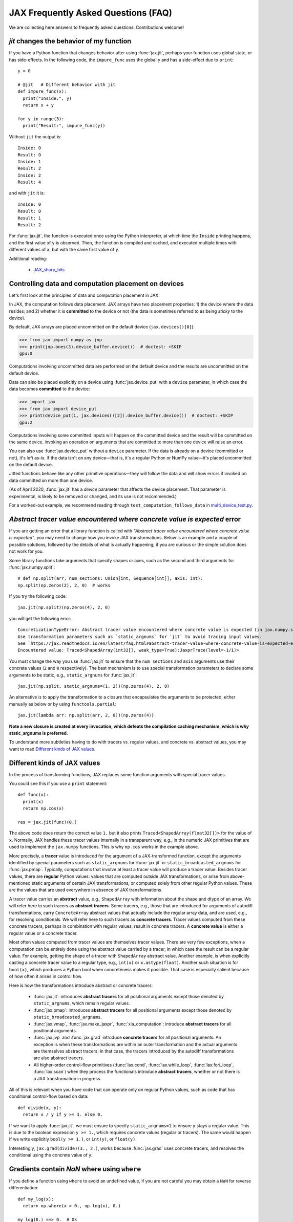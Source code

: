 JAX Frequently Asked Questions (FAQ)
====================================

.. comment RST primer for Sphinx: https://thomas-cokelaer.info/tutorials/sphinx/rest_syntax.html
.. comment Some links referenced here. Use JAX_sharp_bits_ (underscore at the end) to reference


.. _JAX_sharp_bits: https://jax.readthedocs.io/en/latest/notebooks/Common_Gotchas_in_JAX.html
.. _How_JAX_primitives_work: https://jax.readthedocs.io/en/latest/notebooks/How_JAX_primitives_work.html

We are collecting here answers to frequently asked questions.
Contributions welcome!

`jit` changes the behavior of my function
-----------------------------------------

If you have a Python function that changes behavior after using :func:`jax.jit`, perhaps
your function uses global state, or has side-effects. In the following code, the
``impure_func`` uses the global ``y`` and has a side-effect due to ``print``::

    y = 0

    # @jit   # Different behavior with jit
    def impure_func(x):
      print("Inside:", y)
      return x + y

    for y in range(3):
      print("Result:", impure_func(y))

Without ``jit`` the output is::

    Inside: 0
    Result: 0
    Inside: 1
    Result: 2
    Inside: 2
    Result: 4

and with ``jit`` it is::

    Inside: 0
    Result: 0
    Result: 1
    Result: 2

For :func:`jax.jit`, the function is executed once using the Python interpreter, at which time the
``Inside`` printing happens, and the first value of ``y`` is observed. Then, the function
is compiled and cached, and executed multiple times with different values of ``x``, but
with the same first value of ``y``.

Additional reading:

  * JAX_sharp_bits_


.. _faq-data-placement:

Controlling data and computation placement on devices
-----------------------------------------------------

Let's first look at the principles of data and computation placement in JAX.

In JAX, the computation follows data placement. JAX arrays
have two placement properties: 1) the device where the data resides;
and 2) whether it is **committed** to the device or not (the data is sometimes 
referred to as being *sticky* to the device).

By default, JAX arrays are placed uncommitted on the default device
(``jax.devices()[0]``).

>>> from jax import numpy as jnp
>>> print(jnp.ones(3).device_buffer.device())  # doctest: +SKIP
gpu:0

Computations involving uncommitted data are performed on the default
device and the results are uncommitted on the default device.

Data can also be placed explicitly on a device using :func:`jax.device_put`
with a ``device`` parameter, in which case the data becomes **committed** to the device:

>>> import jax
>>> from jax import device_put
>>> print(device_put(1, jax.devices()[2]).device_buffer.device())  # doctest: +SKIP
gpu:2

Computations involving some committed inputs will happen on the
committed device and the result will be committed on the
same device. Invoking an operation on arguments that are committed 
to more than one device will raise an error.

You can also use :func:`jax.device_put` without a ``device`` parameter. If the data 
is already on a device (committed or not), it's left as-is. If the data isn't on any 
device—that is, it's a regular Python or NumPy value—it's placed uncommitted on the default 
device.

Jitted functions behave like any other primitive operations—they will follow the 
data and will show errors if invoked on data committed on more than one device.

(As of April 2020, :func:`jax.jit` has a `device` parameter that affects the device 
placement. That parameter is experimental, is likely to be removed or changed, 
and its use is not recommended.)

For a worked-out example, we recommend reading through
``test_computation_follows_data`` in
`multi_device_test.py <https://github.com/google/jax/blob/master/tests/multi_device_test.py>`_.

.. comment We refer to the anchor below in JAX error messages

`Abstract tracer value encountered where concrete value is expected` error
--------------------------------------------------------------------------

If you are getting an error that a library function is called with
*"Abstract tracer value encountered where concrete value is expected"*, you may need to
change how you invoke JAX transformations. Below is an example and a couple of possible 
solutions, followed by the details of what is actually happening, if you are curious 
or the simple solution does not work for you.

Some library functions take arguments that specify shapes or axes,
such as the second and third arguments for :func:`jax.numpy.split`::

  # def np.split(arr, num_sections: Union[int, Sequence[int]], axis: int):
  np.split(np.zeros(2), 2, 0)  # works

If you try the following code::

  jax.jit(np.split)(np.zeros(4), 2, 0)

you will get the following error::

    ConcretizationTypeError: Abstract tracer value encountered where concrete value is expected (in jax.numpy.split argument 1).
    Use transformation parameters such as `static_argnums` for `jit` to avoid tracing input values.
    See `https://jax.readthedocs.io/en/latest/faq.html#abstract-tracer-value-where-concrete-value-is-expected-error`.
    Encountered value: Traced<ShapedArray(int32[], weak_type=True):JaxprTrace(level=-1/1)>

You must change the way you use :func:`jax.jit` to ensure that the ``num_sections``
and ``axis`` arguments use their concrete values (``2`` and ``0`` respectively).
The best mechanism is to use special transformation parameters
to declare some arguments to be static, e.g., ``static_argnums`` for :func:`jax.jit`::

  jax.jit(np.split, static_argnums=(1, 2))(np.zeros(4), 2, 0)

An alternative is to apply the transformation to a closure
that encapsulates the arguments to be protected, either manually as below
or by using ``functools.partial``::

  jax.jit(lambda arr: np.split(arr, 2, 0))(np.zeros(4))

**Note a new closure is created at every invocation, which defeats the
compilation caching mechanism, which is why static_argnums is preferred.**

To understand more subtleties having to do with tracers vs. regular values, and
concrete vs. abstract values, you may want to read `Different kinds of JAX values`_.

Different kinds of JAX values
------------------------------

In the process of transforming functions, JAX replaces some function
arguments with special tracer values.

You could see this if you use a ``print`` statement::

  def func(x):
    print(x)
    return np.cos(x)

  res = jax.jit(func)(0.)

The above code does return the correct value ``1.`` but it also prints
``Traced<ShapedArray(float32[])>`` for the value of ``x``. Normally, JAX
handles these tracer values internally in a transparent way, e.g.,
in the numeric JAX primitives that are used to implement the
``jax.numpy`` functions. This is why ``np.cos`` works in the example above.

More precisely, a **tracer** value is introduced for the argument of
a JAX-transformed function, except the arguments identified by special
parameters such as ``static_argnums`` for :func:`jax.jit` or
``static_broadcasted_argnums`` for :func:`jax.pmap`. Typically, computations
that involve at least a tracer value will produce a tracer value. Besides tracer
values, there are **regular** Python values: values that are computed outside JAX
transformations, or arise from above-mentioned static arguments of certain JAX
transformations, or computed solely from other regular Python values.
These are the values that are used everywhere in absence of JAX transformations.

A tracer value carries an **abstract** value, e.g., ``ShapedArray`` with information
about the shape and dtype of an array. We will refer here to such tracers as
**abstract tracers**. Some tracers, e.g., those that are
introduced for arguments of autodiff transformations, carry ``ConcreteArray``
abstract values that actually include the regular array data, and are used,
e.g., for resolving conditionals. We will refer here to such tracers
as **concrete tracers**. Tracer values computed from these concrete tracers,
perhaps in combination with regular values, result in concrete tracers.
A **concrete value** is either a regular value or a concrete tracer.

Most often values computed from tracer values are themselves tracer values.
There are very few exceptions, when a computation can be entirely done
using the abstract value carried by a tracer, in which case the result
can be a regular value. For example, getting the shape of a tracer
with ``ShapedArray`` abstract value. Another example, is when explicitly
casting a concrete tracer value to a regular type, e.g., ``int(x)`` or
``x.astype(float)``.
Another such situation is for ``bool(x)``, which produces a Python bool when
concreteness makes it possible. That case is especially salient because
of how often it arises in control flow.

Here is how the transformations introduce abstract or concrete tracers:

  * :func:`jax.jit`: introduces **abstract tracers** for all positional arguments
    except those denoted by ``static_argnums``, which remain regular
    values.
  * :func:`jax.pmap`: introduces **abstract tracers** for all positional arguments
    except those denoted by ``static_broadcasted_argnums``.
  * :func:`jax.vmap`, :func:`jax.make_jaxpr`, :func:`xla_computation`:
    introduce **abstract tracers** for all positional arguments.
  * :func:`jax.jvp` and :func:`jax.grad` introduce **concrete tracers**
    for all positional arguments. An exception is when these transformations
    are within an outer transformation and the actual arguments are
    themselves abstract tracers; in that case, the tracers introduced
    by the autodiff transformations are also abstract tracers.
  * All higher-order control-flow primitives (:func:`lax.cond`, :func:`lax.while_loop`,
    :func:`lax.fori_loop`, :func:`lax.scan`) when they process the functionals
    introduce **abstract tracers**, whether or not there is a JAX transformation
    in progress.

All of this is relevant when you have code that can operate
only on regular Python values, such as code that has conditional
control-flow based on data::

    def divide(x, y):
      return x / y if y >= 1. else 0.

If we want to apply :func:`jax.jit`, we must ensure to specify ``static_argnums=1``
to ensure ``y`` stays a regular value. This is due to the boolean expression
``y >= 1.``, which requires concrete values (regular or tracers). The
same would happen if we write explicitly ``bool(y >= 1.)``, or ``int(y)``,
or ``float(y)``.

Interestingly, ``jax.grad(divide)(3., 2.)``, works because :func:`jax.grad`
uses concrete tracers, and resolves the conditional using the concrete
value of ``y``.

Gradients contain `NaN` where using ``where``
------------------------------------------------

If you define a function using ``where`` to avoid an undefined value, if you
are not careful you may obtain a ``NaN`` for reverse differentiation::

  def my_log(x):
    return np.where(x > 0., np.log(x), 0.)

  my_log(0.) ==> 0.  # Ok
  jax.grad(my_log)(0.)  ==> NaN

A short explanation is that during ``grad`` computation the adjoint corresponding
to the undefined ``np.log(x)`` is a ``NaN`` and when it gets accumulated to the
adjoint of the ``np.where``. The correct way to write such functions is to ensure
that there is a ``np.where`` *inside* the partially-defined function, to ensure
that the adjoint is always finite::

  def safe_for_grad_log(x):
    return np.log(np.where(x > 0., x, 1.)

  safe_for_grad_log(0.) ==> 0.  # Ok
  jax.grad(safe_for_grad_log)(0.)  ==> 0.  # Ok

The inner ``np.where`` may be needed in addition to the original one, e.g.::

  def my_log_or_y(x, y):
    """Return log(x) if x > 0 or y"""
    return np.where(x > 0., np.log(np.where(x > 0., x, 1.), y)


Additional reading:

  * `Issue: gradients through np.where when one of branches is nan <https://github.com/google/jax/issues/1052#issuecomment-514083352>`_.
  * `How to avoid NaN gradients when using where <https://github.com/tensorflow/probability/blob/master/discussion/where-nan.pdf>`_.
